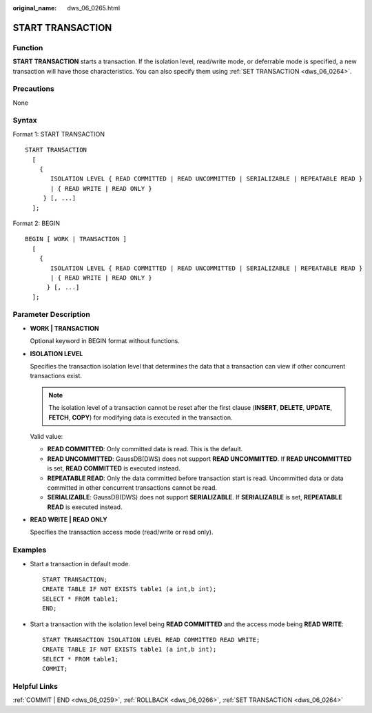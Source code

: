 :original_name: dws_06_0265.html

.. _dws_06_0265:

START TRANSACTION
=================

Function
--------

**START TRANSACTION** starts a transaction. If the isolation level, read/write mode, or deferrable mode is specified, a new transaction will have those characteristics. You can also specify them using :ref:`SET TRANSACTION <dws_06_0264>`.

Precautions
-----------

None

Syntax
------

Format 1: START TRANSACTION

::

   START TRANSACTION
     [
       {
          ISOLATION LEVEL { READ COMMITTED | READ UNCOMMITTED | SERIALIZABLE | REPEATABLE READ }
          | { READ WRITE | READ ONLY }
        } [, ...]
     ];

Format 2: BEGIN

::

   BEGIN [ WORK | TRANSACTION ]
     [
       {
          ISOLATION LEVEL { READ COMMITTED | READ UNCOMMITTED | SERIALIZABLE | REPEATABLE READ }
          | { READ WRITE | READ ONLY }
         } [, ...]
     ];

Parameter Description
---------------------

-  **WORK \| TRANSACTION**

   Optional keyword in BEGIN format without functions.

-  **ISOLATION LEVEL**

   Specifies the transaction isolation level that determines the data that a transaction can view if other concurrent transactions exist.

   .. note::

      The isolation level of a transaction cannot be reset after the first clause (**INSERT**, **DELETE**, **UPDATE**, **FETCH**, **COPY**) for modifying data is executed in the transaction.

   Valid value:

   -  **READ COMMITTED**: Only committed data is read. This is the default.
   -  **READ UNCOMMITTED**: GaussDB(DWS) does not support **READ UNCOMMITTED**. If **READ UNCOMMITTED** is set, **READ COMMITTED** is executed instead.
   -  **REPEATABLE READ**: Only the data committed before transaction start is read. Uncommitted data or data committed in other concurrent transactions cannot be read.
   -  **SERIALIZABLE**: GaussDB(DWS) does not support **SERIALIZABLE**. If **SERIALIZABLE** is set, **REPEATABLE READ** is executed instead.

-  **READ WRITE \| READ ONLY**

   Specifies the transaction access mode (read/write or read only).

Examples
--------

-  Start a transaction in default mode.

   ::

      START TRANSACTION;
      CREATE TABLE IF NOT EXISTS table1 (a int,b int);
      SELECT * FROM table1;
      END;

-  Start a transaction with the isolation level being **READ COMMITTED** and the access mode being **READ WRITE**:

   ::

      START TRANSACTION ISOLATION LEVEL READ COMMITTED READ WRITE;
      CREATE TABLE IF NOT EXISTS table1 (a int,b int);
      SELECT * FROM table1;
      COMMIT;

Helpful Links
-------------

:ref:`COMMIT | END <dws_06_0259>`, :ref:`ROLLBACK <dws_06_0266>`, :ref:`SET TRANSACTION <dws_06_0264>`
